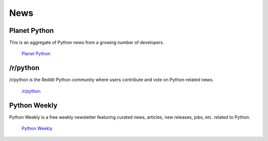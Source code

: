 News
====

Planet Python
~~~~~~~~~~~~~

This is an aggregate of Python news from a growing number of developers.

    `Planet Python <http://planet.python.org>`_

/r/python
~~~~~~~~~

/r/python is the Reddit Python community where users contribute and vote on
Python-related news.

    `/r/python <http://reddit.com/r/python>`_

Python Weekly
~~~~~~~~~~~~~

Python Weekly is a free weekly newsletter featuring curated news, articles,
new releases, jobs, etc. related to Python.

    `Python Weekly <http://www.pythonweekly.com/>`_

